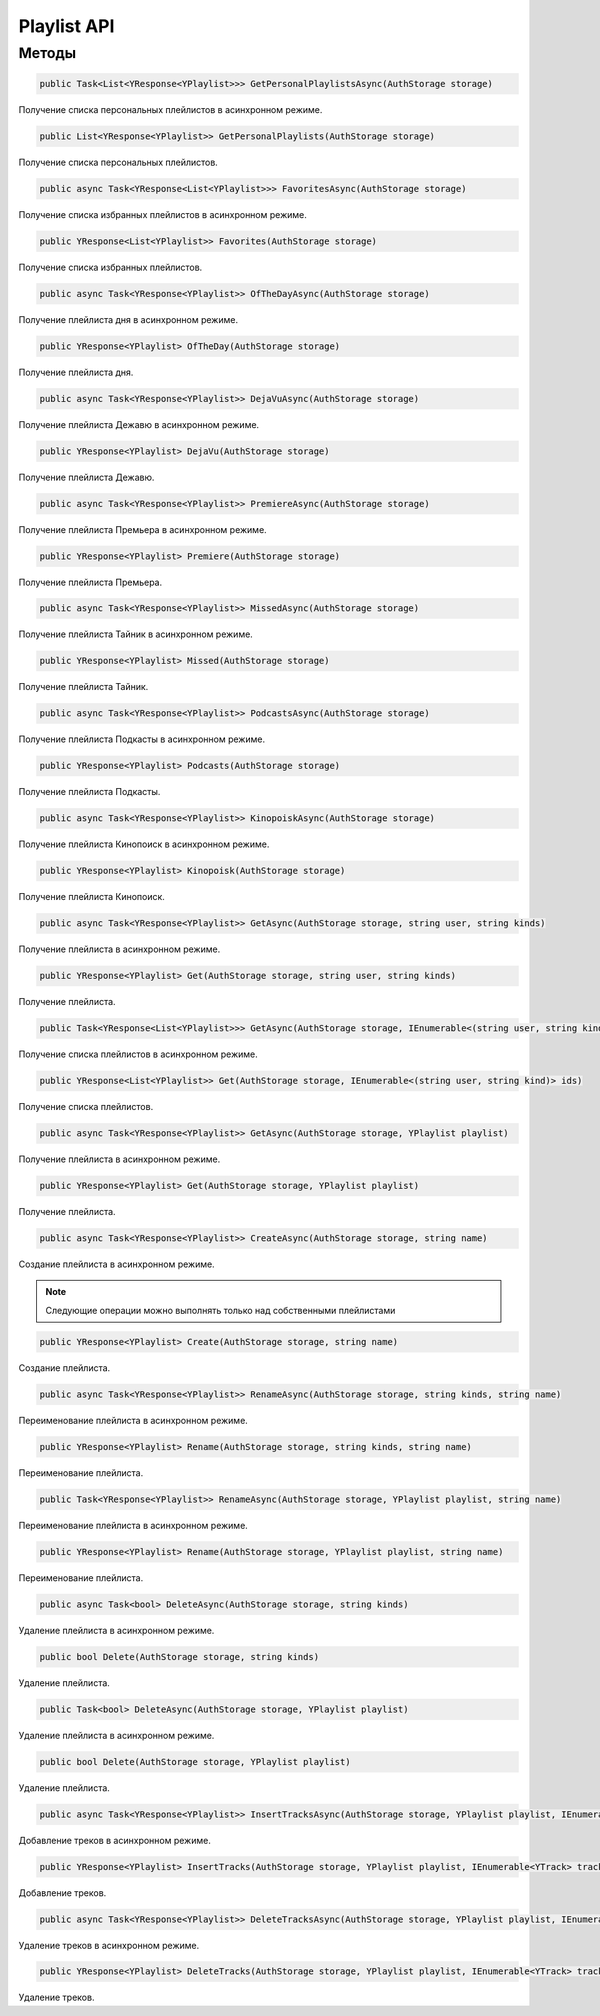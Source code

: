 Playlist API
==================================================================

------------------------------------------------------------------
Методы
------------------------------------------------------------------

.. code-block:: csharp

   public Task<List<YResponse<YPlaylist>>> GetPersonalPlaylistsAsync(AuthStorage storage)

Получение списка персональных плейлистов в асинхронном режиме.

.. code-block:: csharp

   public List<YResponse<YPlaylist>> GetPersonalPlaylists(AuthStorage storage)

Получение списка персональных плейлистов.

.. code-block:: csharp

   public async Task<YResponse<List<YPlaylist>>> FavoritesAsync(AuthStorage storage)

Получение списка избранных плейлистов в асинхронном режиме.

.. code-block:: csharp

   public YResponse<List<YPlaylist>> Favorites(AuthStorage storage)

Получение списка избранных плейлистов.

.. code-block:: csharp

   public async Task<YResponse<YPlaylist>> OfTheDayAsync(AuthStorage storage)

Получение плейлиста дня в асинхронном режиме.

.. code-block:: csharp

   public YResponse<YPlaylist> OfTheDay(AuthStorage storage)

Получение плейлиста дня.

.. code-block:: csharp

   public async Task<YResponse<YPlaylist>> DejaVuAsync(AuthStorage storage)

Получение плейлиста Дежавю в асинхронном режиме.

.. code-block:: csharp

   public YResponse<YPlaylist> DejaVu(AuthStorage storage)

Получение плейлиста Дежавю.

.. code-block:: csharp

   public async Task<YResponse<YPlaylist>> PremiereAsync(AuthStorage storage)

Получение плейлиста Премьера в асинхронном режиме.

.. code-block:: csharp

   public YResponse<YPlaylist> Premiere(AuthStorage storage)

Получение плейлиста Премьера.

.. code-block:: csharp

   public async Task<YResponse<YPlaylist>> MissedAsync(AuthStorage storage)

Получение плейлиста Тайник в асинхронном режиме.

.. code-block:: csharp

   public YResponse<YPlaylist> Missed(AuthStorage storage)

Получение плейлиста Тайник.

.. code-block:: csharp

   public async Task<YResponse<YPlaylist>> PodcastsAsync(AuthStorage storage)

Получение плейлиста Подкасты в асинхронном режиме.

.. code-block:: csharp

   public YResponse<YPlaylist> Podcasts(AuthStorage storage)

Получение плейлиста Подкасты.

.. code-block:: csharp

   public async Task<YResponse<YPlaylist>> KinopoiskAsync(AuthStorage storage)

Получение плейлиста Кинопоиск в асинхронном режиме.

.. code-block:: csharp

   public YResponse<YPlaylist> Kinopoisk(AuthStorage storage)

Получение плейлиста Кинопоиск.

.. code-block:: csharp

   public async Task<YResponse<YPlaylist>> GetAsync(AuthStorage storage, string user, string kinds)

Получение плейлиста в асинхронном режиме.

.. code-block:: csharp

   public YResponse<YPlaylist> Get(AuthStorage storage, string user, string kinds)

Получение плейлиста.

.. code-block:: csharp

   public Task<YResponse<List<YPlaylist>>> GetAsync(AuthStorage storage, IEnumerable<(string user, string kind)> ids)

Получение списка плейлистов в асинхронном режиме.

.. code-block:: csharp

   public YResponse<List<YPlaylist>> Get(AuthStorage storage, IEnumerable<(string user, string kind)> ids)

Получение списка плейлистов.

.. code-block:: csharp

   public async Task<YResponse<YPlaylist>> GetAsync(AuthStorage storage, YPlaylist playlist)

Получение плейлиста в асинхронном режиме.

.. code-block:: csharp

   public YResponse<YPlaylist> Get(AuthStorage storage, YPlaylist playlist)

Получение плейлиста.

.. code-block:: csharp

   public async Task<YResponse<YPlaylist>> CreateAsync(AuthStorage storage, string name)

Создание плейлиста в асинхронном режиме.

.. note:: Следующие операции можно выполнять только над собственными плейлистами

.. code-block:: csharp

   public YResponse<YPlaylist> Create(AuthStorage storage, string name)

Создание плейлиста.

.. code-block:: csharp

   public async Task<YResponse<YPlaylist>> RenameAsync(AuthStorage storage, string kinds, string name)

Переименование плейлиста в асинхронном режиме.

.. code-block:: csharp

   public YResponse<YPlaylist> Rename(AuthStorage storage, string kinds, string name)

Переименование плейлиста.

.. code-block:: csharp

   public Task<YResponse<YPlaylist>> RenameAsync(AuthStorage storage, YPlaylist playlist, string name)

Переименование плейлиста в асинхронном режиме.

.. code-block:: csharp

   public YResponse<YPlaylist> Rename(AuthStorage storage, YPlaylist playlist, string name)

Переименование плейлиста.

.. code-block:: csharp

   public async Task<bool> DeleteAsync(AuthStorage storage, string kinds)

Удаление плейлиста в асинхронном режиме.

.. code-block:: csharp

   public bool Delete(AuthStorage storage, string kinds)

Удаление плейлиста.

.. code-block:: csharp

   public Task<bool> DeleteAsync(AuthStorage storage, YPlaylist playlist)

Удаление плейлиста в асинхронном режиме.

.. code-block:: csharp

   public bool Delete(AuthStorage storage, YPlaylist playlist)

Удаление плейлиста.

.. code-block:: csharp

   public async Task<YResponse<YPlaylist>> InsertTracksAsync(AuthStorage storage, YPlaylist playlist, IEnumerable<YTrack> tracks)

Добавление треков в асинхронном режиме.

.. code-block:: csharp

   public YResponse<YPlaylist> InsertTracks(AuthStorage storage, YPlaylist playlist, IEnumerable<YTrack> tracks)

Добавление треков.

.. code-block:: csharp

   public async Task<YResponse<YPlaylist>> DeleteTracksAsync(AuthStorage storage, YPlaylist playlist, IEnumerable<YTrack> tracks)

Удаление треков в асинхронном режиме.

.. code-block:: csharp

   public YResponse<YPlaylist> DeleteTracks(AuthStorage storage, YPlaylist playlist, IEnumerable<YTrack> tracks)

Удаление треков.